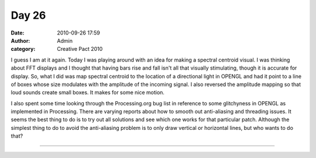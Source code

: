 Day 26
######
:date: 2010-09-26 17:59
:author: Admin
:category: Creative Pact 2010

I guess I am at it again. Today I was playing around with an idea for
making a spectral centroid visual. I was thinking about FFT displays and
I thought that having bars rise and fall isn't all that visually
stimulating, though it is accurate for display. So, what I did was map
spectral centroid to the location of a directional light in OPENGL and
had it point to a line of boxes whose size modulates with the amplitude
of the incoming signal. I also reversed the amplitude mapping so that
loud sounds create small boxes. It makes for some nice motion.

I also spent some time looking through the Processing.org bug list in
reference to some glitchyness in OPENGL as implemented in Processing.
There are varying reports about how to smooth out anti-aliasing and
threading issues. It seems the best thing to do is to try out all
solutions and see which one works for that particular patch. Although
the simplest thing to do to avoid the anti-aliasing problem is to only
draw vertical or horizontal lines, but who wants to do that?


.. image:: /img/blog/creative-pact-2010/screen-0754.jpg
    :alt: Screenshot of software.

.. image:: /img/blog/creative-pact-2010/screen-1271.jpg
    :alt: Screenshot of software.

--------------

.. raw:: html

   <script src="http://gist-it.appspot.com/github/drart/CREATIVEPACT/blob/master/DAY26/DAY26.pde"></script>


